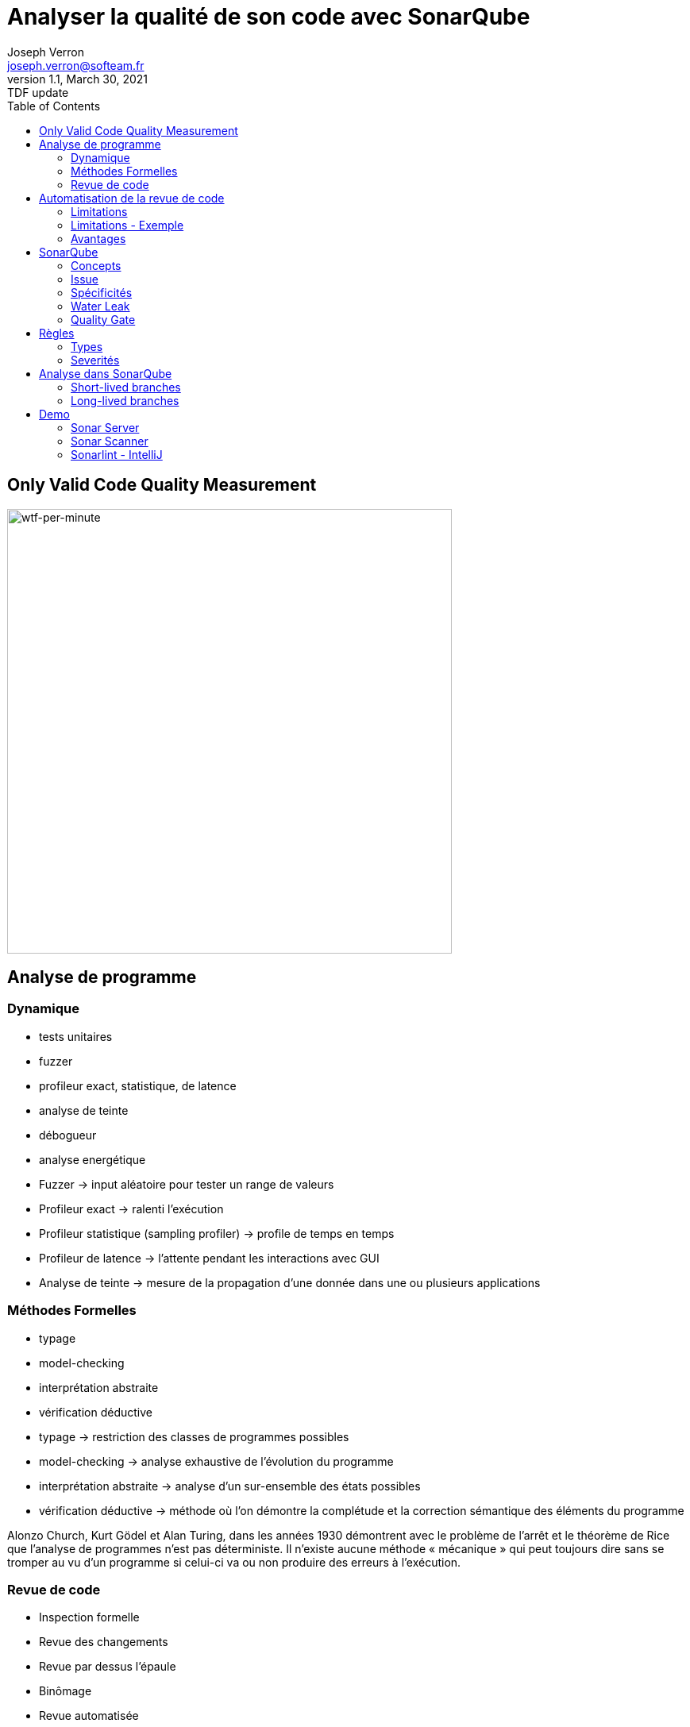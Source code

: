 = Analyser la qualité de son code avec SonarQube
Joseph Verron <joseph.verron@softeam.fr>
v1.1, March 30, 2021: TDF update
:description: https://github.com/josephverron/presentations/tree/master/sonarqube
:toc:
:imagesdir: images
:source-highlighter: highlightjs

[%notitle]
== Only Valid Code Quality Measurement

image::wtfs_per_minute_thumb.jpg[wtf-per-minute, height=560]

== Analyse de programme

=== Dynamique
[%step]
* tests unitaires
* fuzzer
* profileur exact, statistique, de latence
* analyse de teinte
* débogueur
* analyse energétique

[.notes]
****
* Fuzzer -> input aléatoire pour tester un range de valeurs
* Profileur exact -> ralenti l'exécution
* Profileur statistique (sampling profiler) -> profile de temps en temps
* Profileur de latence -> l'attente pendant les interactions avec GUI
* Analyse de teinte -> mesure de la propagation d'une donnée dans une ou plusieurs applications
****

=== Méthodes Formelles
[%step]
* typage
* model-checking
* interprétation abstraite
* vérification déductive

[.notes]
****
* typage -> restriction des classes de programmes possibles
* model-checking -> analyse exhaustive de l'évolution du programme
* interprétation abstraite -> analyse d'un sur-ensemble des états possibles
* vérification déductive -> méthode où l'on démontre la complétude et la correction sémantique des éléments du programme

Alonzo Church, Kurt Gödel et Alan Turing, dans les années 1930 démontrent avec le problème de l'arrêt et le théorème de Rice que l’analyse de programmes n'est pas déterministe.
Il n’existe aucune méthode « mécanique » qui peut toujours dire sans se tromper au vu d’un programme si celui-ci va ou non produire des erreurs à l’exécution.
****

=== Revue de code
[%step]
* Inspection formelle
* Revue des changements
* Revue par dessus l'épaule
* Binômage
* Revue automatisée

[.notes]
****
* Inspection formelle -> efficace mais lourd
* Revue des changements -> diff reviews, pull/merge request
* Revue par dessus l'épaule -> explication du developpeur à un collègue, en général sur son poste
* Binômage -> Developpement à deux sur la même machine
****

== Automatisation de la revue de code

=== Limitations
* Ne comprends pas l'intention du développeur
* Tout n'est pas automatisable
* Faux positifs et faux négatifs

[%notitle]
=== Limitations - Exemple
[source, java]
--
public class MathUtils{
    public int divide(boolean entry){
        int x;
        if(entry){ x = 0; }
        else { x = 5; }
        return 10/x;
    }
}
--

=== Avantages
* Rapidité
* Exhaustivité
* Précision

[.notes]
****
* Rapidité -> temps ridiculement court comparé à une revue humaine
* Exhaustivité -> l'intégralité du code peut être analysée
* Précision -> erreurs trouvé à des lignes de code précise
****

== SonarQube

https://docs.sonarqube.org/latest/[Latest Documentation]

[.stretch]
image::sonarqube-icon.svg[sonarqube-logo]

=== Concepts
[%step]
* Metric:	Type de mesure, qualitative ou quantitative
* Measure:	Valeur d'une métrique sur un fichier ou un projet à un instant T
* Rule:	Un standard ou une pratique à suivre.

=== Issue
Violation de règle à un instant T
[%step]
* Bug: Une erreur dans le code
* Code Smell:	Un problème de maintenance probable dans le code.
* Vulnerability:	Un problème de sécurité.
* Security Hotspot:	Avertissement lié à la sécurité d'une librairie

=== Spécificités
[%step]
* Quality Profile:	Ensembles de règles.
* Snapshot:	Ensemble de mesures et violations d'un profil qualité à un instant T, généré à chaque analyse
* Remediation Cost:	Temps estimé pour réparer les Vulnerability and Reliability Issues.
* Technical Debt:	Temps estimé pour réparer les Maintainability Issues / code smells

=== Water Leak

image:water-leak2.jpg[water-leak, height=560]

[.notes]
****
* New Code Period
** Global level
** Project level
** Branch level
****

=== Quality Gate
Is it Releasable ?

[level-ok]#passing#

[level-warn]#warning#

[level-error]#failure#

== Règles
* Language, Default Severity, Tag, Available Since, Template
* Repository: engine/analyzer qui implémente la règle
* Status: Beta, Deprecated, Ready
* Quality Profile & Severity

=== Types
* Code erroné ou probablement erroné -> Bug rule.
* Code exploitable par un hacker -> Vulnerability rule.
* Relatif à la securité, à reviser manuellement -> Security Hotspot rule.
* Sinon -> Code Smell rule.

=== Severités
What's the worst thing that could happen, and how likely will it happens ?
|===
|            | Très Probable        | Peu Probable
| Très Grave | [rating-E]#E# Bloquant | [rating-D]#D# Critique
| Peu Grave  | [rating-C]#C# Majeur   | [rating-B]#B# Mineur
|===
Sinon Info

[.notes]
****
* Bugs
** Impact: Could the Worst Thing cause the application to crash or to corrupt stored data?
** Likelihood: What's the probability that the Worst Thing will happen?
* Vulnerabilities
** Impact: Could the exploitation of the Worst Thing result in significant damage to your assets or your users?
** Likelihood: What is the probability that a hacker will be able to exploit the Worst Thing?
****

== Analyse dans SonarQube
* Blame data importation
* Static analysis of source code
* [Optional] Static analysis of compiled code

=== Short-lived branches

[graphviz]
----
digraph G {
    rankdir=LR;
    node [shape=circle, style=filled, width=0.2, fixedsize=true, label=""]

    subgraph cluster_1 {
        label = "develop"
        style=dotted
        color=grey

        c1
        c1
        c2
        c3
        c4
        c5
        c0 -> c1 -> c2 -> c3 -> c4 -> c5
    }
    
    subgraph cluster_2 {
        label = "feature branch"
        style=dotted
        color=grey
        s1
        c1 -> s1 -> c3
    }

}
----

* de courte durée
* rapidement mergée dans une branche parent
* ne correspond qu'à une version

[.notes]
****
Pull/Merge request branches
****

=== Long-lived branches

[graphviz]
----
digraph G {
    rankdir=LR;
    node [shape=circle, style=filled, width=0.2, fixedsize=true, label=""]
    
    subgraph cluster_0 {
        label = "main"
        style=dotted
        color=grey
        m1
        m2
        m3
        m1 -> m2 -> m3
    }

    subgraph cluster_1 {
        label = "release 5.6"
        style=dotted
        color=grey
        c1
        c2
        c3
        c4
        c5
        m1 -> c1 -> c2 -> c3 -> c4 -> c5
    }

}
----

* représente une divergence d'avec la branche de référence
* peut exister pour suivre plusieurs versions de l'application


[.notes]
****
Main/Trunk/Master branch
****

== Demo
https://github.com/emilybache/Email-Sender-Refactoring-Kata[Email Sender Refactoring Kata - Emily Bache]

=== Sonar Server
https://www.sonarqube.org/downloads/[Sonar Server]

=== Sonar Scanner
https://docs.sonarqube.org/latest/analysis/scan/sonarscanner-for-maven/[SonarScanner for Maven]

=== Sonarlint - IntelliJ
https://www.sonarlint.org/

